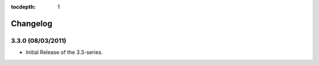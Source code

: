 :tocdepth: 1

.. |grappelli| replace:: Grappelli
.. |filebrowser| replace:: FileBrowser

.. _changelog:

Changelog
=========

3.3.0 (08/03/2011)
^^^^^^^^^^^^^^^^^^

* Initial Release of the 3.3-series.